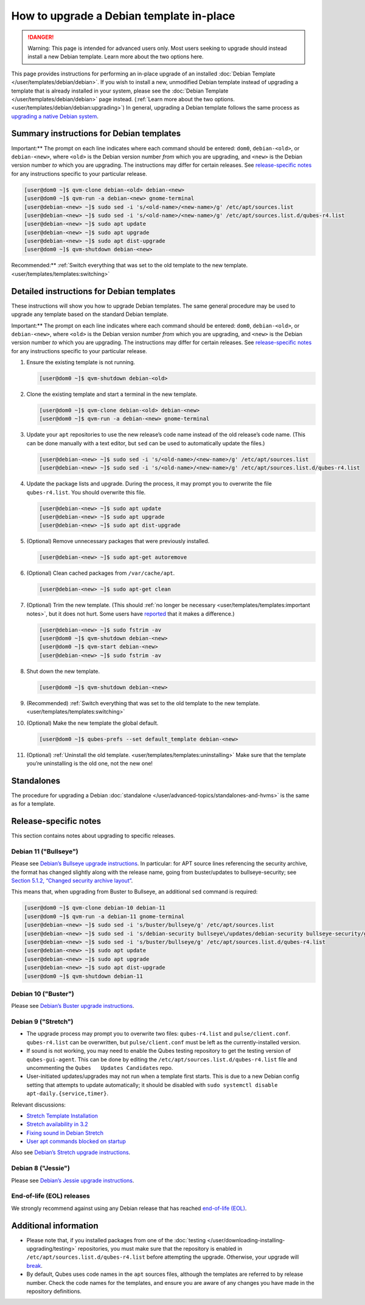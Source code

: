 =========================================
How to upgrade a Debian template in-place
=========================================


.. DANGER::
      
      Warning: This page is intended for advanced users only. Most users seeking to upgrade should instead install a new Debian template. Learn more about the two options here.

This page provides instructions for performing an in-place upgrade of an
installed :doc:`Debian Template </user/templates/debian/debian>`. If you wish to
install a new, unmodified Debian template instead of upgrading a
template that is already installed in your system, please see the
:doc:`Debian Template </user/templates/debian/debian>` page instead. (:ref:`Learn more about the two options. <user/templates/debian/debian:upgrading>`) In
general, upgrading a Debian template follows the same process as
`upgrading a native Debian system <https://wiki.debian.org/DebianUpgrade>`__.

Summary instructions for Debian templates
-----------------------------------------


Important:** The prompt on each line indicates where each command
should be entered: ``dom0``, ``debian-<old>``, or ``debian-<new>``,
where ``<old>`` is the Debian version number *from* which you are
upgrading, and ``<new>`` is the Debian version number *to* which you are
upgrading. The instructions may differ for certain releases. See
`release-specific notes <#release-specific-notes>`__ for any
instructions specific to your particular release.

.. code:: bash

      [user@dom0 ~]$ qvm-clone debian-<old> debian-<new>
      [user@dom0 ~]$ qvm-run -a debian-<new> gnome-terminal
      [user@debian-<new> ~]$ sudo sed -i 's/<old-name>/<new-name>/g' /etc/apt/sources.list
      [user@debian-<new> ~]$ sudo sed -i 's/<old-name>/<new-name>/g' /etc/apt/sources.list.d/qubes-r4.list
      [user@debian-<new> ~]$ sudo apt update
      [user@debian-<new> ~]$ sudo apt upgrade
      [user@debian-<new> ~]$ sudo apt dist-upgrade
      [user@dom0 ~]$ qvm-shutdown debian-<new>


Recommended:** :ref:`Switch everything that was set to the old template to the new template. <user/templates/templates:switching>`

Detailed instructions for Debian templates
------------------------------------------


These instructions will show you how to upgrade Debian templates. The
same general procedure may be used to upgrade any template based on the
standard Debian template.

Important:** The prompt on each line indicates where each command
should be entered: ``dom0``, ``debian-<old>``, or ``debian-<new>``,
where ``<old>`` is the Debian version number *from* which you are
upgrading, and ``<new>`` is the Debian version number *to* which you are
upgrading. The instructions may differ for certain releases. See
`release-specific notes <#release-specific-notes>`__ for any
instructions specific to your particular release.

1. Ensure the existing template is not running.

   .. code:: bash

         [user@dom0 ~]$ qvm-shutdown debian-<old>


2. Clone the existing template and start a terminal in the new
   template.

   .. code:: bash

         [user@dom0 ~]$ qvm-clone debian-<old> debian-<new>
         [user@dom0 ~]$ qvm-run -a debian-<new> gnome-terminal


3. Update your ``apt`` repositories to use the new release’s code name
   instead of the old release’s code name. (This can be done manually
   with a text editor, but ``sed`` can be used to automatically update
   the files.)

   .. code:: bash

         [user@debian-<new> ~]$ sudo sed -i 's/<old-name>/<new-name>/g' /etc/apt/sources.list
         [user@debian-<new> ~]$ sudo sed -i 's/<old-name>/<new-name>/g' /etc/apt/sources.list.d/qubes-r4.list



4. Update the package lists and upgrade. During the process, it may
   prompt you to overwrite the file ``qubes-r4.list``. You should
   overwrite this file.

   .. code:: bash

         [user@debian-<new> ~]$ sudo apt update
         [user@debian-<new> ~]$ sudo apt upgrade
         [user@debian-<new> ~]$ sudo apt dist-upgrade



5. (Optional) Remove unnecessary packages that were previously
   installed.

   .. code:: bash

         [user@debian-<new> ~]$ sudo apt-get autoremove



6. (Optional) Clean cached packages from ``/var/cache/apt``.

   .. code:: bash

         [user@debian-<new> ~]$ sudo apt-get clean



7. (Optional) Trim the new template. (This should :ref:`no longer be necessary <user/templates/templates:important notes>`, but it does not
   hurt. Some users have
   `reported <https://github.com/QubesOS/qubes-issues/issues/5055>`__
   that it makes a difference.)

   .. code:: bash

         [user@debian-<new> ~]$ sudo fstrim -av
         [user@dom0 ~]$ qvm-shutdown debian-<new>
         [user@dom0 ~]$ qvm-start debian-<new>
         [user@debian-<new> ~]$ sudo fstrim -av


8. Shut down the new template.

   .. code:: bash

         [user@dom0 ~]$ qvm-shutdown debian-<new>


9. (Recommended) :ref:`Switch everything that was set to the old template to the new template. <user/templates/templates:switching>`

10. (Optional) Make the new template the global default.

    .. code:: bash

          [user@dom0 ~]$ qubes-prefs --set default_template debian-<new>


11. (Optional) :ref:`Uninstall the old template. <user/templates/templates:uninstalling>` Make sure that the
    template you’re uninstalling is the old one, not the new one!



Standalones
-----------


The procedure for upgrading a Debian
:doc:`standalone </user/advanced-topics/standalones-and-hvms>` is the same as for a template.

Release-specific notes
----------------------


This section contains notes about upgrading to specific releases.

Debian 11 ("Bullseye")
^^^^^^^^^^^^^^^^^^^^^^


Please see `Debian’s Bullseye upgrade instructions <https://www.debian.org/releases/bullseye/amd64/release-notes/ch-upgrading.en.html>`__.
In particular: for APT source lines referencing the security archive,
the format has changed slightly along with the release name, going from
buster/updates to bullseye-security; see `Section 5.1.2, “Changed security archive layout” <https://www.debian.org/releases/stable/mips64el/release-notes/ch-information.en.html#security-archive>`__.

This means that, when upgrading from Buster to Bullseye, an additional
``sed`` command is required:

.. code:: bash

      [user@dom0 ~]$ qvm-clone debian-10 debian-11
      [user@dom0 ~]$ qvm-run -a debian-11 gnome-terminal
      [user@debian-<new> ~]$ sudo sed -i 's/buster/bullseye/g' /etc/apt/sources.list
      [user@debian-<new> ~]$ sudo sed -i 's/debian-security bullseye\/updates/debian-security bullseye-security/g' /etc/apt/sources.list
      [user@debian-<new> ~]$ sudo sed -i 's/buster/bullseye/g' /etc/apt/sources.list.d/qubes-r4.list
      [user@debian-<new> ~]$ sudo apt update
      [user@debian-<new> ~]$ sudo apt upgrade
      [user@debian-<new> ~]$ sudo apt dist-upgrade
      [user@dom0 ~]$ qvm-shutdown debian-11


Debian 10 ("Buster")
^^^^^^^^^^^^^^^^^^^^


Please see `Debian’s Buster upgrade instructions <https://www.debian.org/releases/buster/amd64/release-notes/ch-upgrading.en.html>`__.

Debian 9 ("Stretch")
^^^^^^^^^^^^^^^^^^^^


- The upgrade process may prompt you to overwrite two files:
  ``qubes-r4.list`` and ``pulse/client.conf``. ``qubes-r4.list`` can be
  overwritten, but ``pulse/client.conf`` must be left as the
  currently-installed version.

- If sound is not working, you may need to enable the Qubes testing
  repository to get the testing version of ``qubes-gui-agent``. This
  can be done by editing the ``/etc/apt/sources.list.d/qubes-r4.list``
  file and uncommenting the ``Qubes   Updates Candidates`` repo.

- User-initiated updates/upgrades may not run when a template first
  starts. This is due to a new Debian config setting that attempts to
  update automatically; it should be disabled with
  ``sudo systemctl disable   apt-daily.{service,timer}``.



Relevant discussions:

- `Stretch Template Installation <https://groups.google.com/forum/#!topicsearchin/qubes-devel/debian$20stretch/qubes-devel/4rdayBF_UTc>`__

- `Stretch availability in 3.2 <https://groups.google.com/forum/#!topicsearchin/qubes-devel/debian$20stretch/qubes-devel/cekPfBqQMOI>`__

- `Fixing sound in Debian Stretch <https://groups.google.com/forum/#!topic/qubes-users/JddCE54GFiU>`__

- `User apt commands blocked on startup <https://github.com/QubesOS/qubes-issues/issues/2621>`__



Also see `Debian’s Stretch upgrade instructions <https://www.debian.org/releases/stretch/amd64/release-notes/ch-upgrading.en.html>`__.

Debian 8 ("Jessie")
^^^^^^^^^^^^^^^^^^^


Please see `Debian’s Jessie upgrade instructions <https://www.debian.org/releases/jessie/amd64/release-notes/ch-upgrading.en.html>`__.

End-of-life (EOL) releases
^^^^^^^^^^^^^^^^^^^^^^^^^^


We strongly recommend against using any Debian release that has reached
`end-of-life (EOL) <https://wiki.debian.org/DebianReleases#Production_Releases>`__.

Additional information
----------------------


- Please note that, if you installed packages from one of the
  :doc:`testing </user/downloading-installing-upgrading/testing>` repositories, you must make sure that the
  repository is enabled in ``/etc/apt/sources.list.d/qubes-r4.list``
  before attempting the upgrade. Otherwise, your upgrade will
  `break <https://github.com/QubesOS/qubes-issues/issues/2418>`__.

- By default, Qubes uses code names in the ``apt`` sources files,
  although the templates are referred to by release number. Check the
  code names for the templates, and ensure you are aware of any changes
  you have made in the repository definitions.


